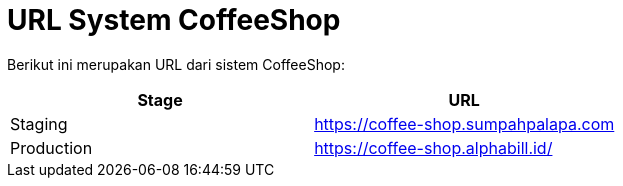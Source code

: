 = URL System CoffeeShop

Berikut ini merupakan URL dari sistem CoffeeShop:

|===
| Stage | URL

| Staging
| https://coffee-shop.sumpahpalapa.com

| Production
| https://coffee-shop.alphabill.id/
|===
